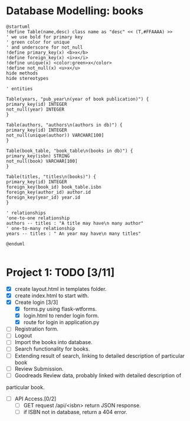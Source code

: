 #+STARTUP: inlineimages
* Database Modelling: books
#+BEGIN_SRC plantuml :file books_model.png
  @startuml
  !define Table(name,desc) class name as "desc" << (T,#FFAAAA) >>
  ' we use bold for primary key
  ' green color for unique
  ' and underscore for not_null
  !define primary_key(x) <b>x</b>
  !define foreign_key(x) <i>x</i>
  !define unique(x) <color:green>x</color>
  !define not_null(x) <u>x</u>
  hide methods
  hide stereotypes

  ' entities

  Table(years, "pub_year\n(year of book publication)") {
  primary_key(id) INTEGER
  not_null(year) INTEGER
  }

  Table(authors, "authors\n(authors in db)") {
  primary_key(id) INTEGER
  not_null(unique(author)) VARCHAR[100]
  }

  Table(book_table, "book_table\n(books in db)") {
  primary_key(isbn) STRING
  not_null(book) VARCHAR[100]
  }

  Table(titles, "titles\n(books)") {
  primary_key(id) INTEGER
  foreign_key(book_id) book_table.isbn
  foreign_key(author_id) author.id
  foreign_key(year_id) year.id
  }

  ' relationships
  'one-to-one relationship
  authors -- titles : "A title may have\n many author"
  ' one-to-many relationship
  years -- titles : " An year may have\n many titles"

  @enduml

#+END_SRC

#+RESULTS:
[[file:books_model.png]]


* Project 1: TODO [3/11]
+ [X] create layout.html in templates folder.
+ [X] create index.html to start with.
+ [X] Create login [3/3]
  - [X] forms.py using flask-wtforms.
  - [X] login.html to render login form.
  - [X] route for login in application.py
+ [ ] Registration form.
+ [ ] Logout
+ [ ] Import the books into database.
+ [ ] Search functionality for books.
+ [ ] Extending result of search, linking to detailed description of particular book
+ [ ] Review Submission.
+ [ ] Goodreads Review data, probably linked with detailed description of
particular book.
+ [ ] API Access.[0/2]
  - [ ] GET request /api/<isbn> return JSON response.
  - [ ] if ISBN not in database, return a 404 error.

